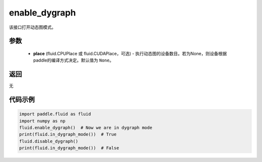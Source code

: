 .. _cn_api_fluid_enable_dygraph:

enable_dygraph
-------------------------------

.. py:function:: paddle.fluid.enable_dygraph(place=None)

该接口打开动态图模式。

参数
::::::::::::

  - **place** (fluid.CPUPlace 或 fluid.CUDAPlace，可选) - 执行动态图的设备数目。若为None，则设备根据paddle的编译方式决定。默认值为 ``None``。

返回
::::::::::::
无

代码示例
::::::::::::

.. code-block:: python

    import paddle.fluid as fluid
    import numpy as np
    fluid.enable_dygraph()  # Now we are in dygraph mode
    print(fluid.in_dygraph_mode())  # True
    fluid.disable_dygraph()
    print(fluid.in_dygraph_mode())  # False

